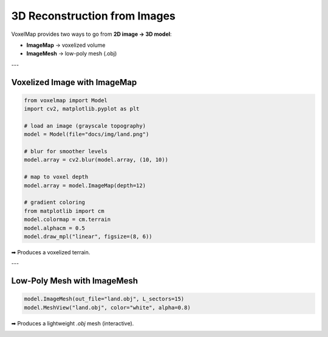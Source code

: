 3D Reconstruction from Images
=============================

VoxelMap provides two ways to go from **2D image → 3D model**:

- **ImageMap** → voxelized volume  
- **ImageMesh** → low-poly mesh (.obj)

---

Voxelized Image with ImageMap
-----------------------------

.. code-block:: python

   from voxelmap import Model
   import cv2, matplotlib.pyplot as plt

   # load an image (grayscale topography)
   model = Model(file="docs/img/land.png")

   # blur for smoother levels
   model.array = cv2.blur(model.array, (10, 10))

   # map to voxel depth
   model.array = model.ImageMap(depth=12)

   # gradient coloring
   from matplotlib import cm
   model.colormap = cm.terrain
   model.alphacm = 0.5
   model.draw_mpl("linear", figsize=(8, 6))

➡ Produces a voxelized terrain.

---

Low-Poly Mesh with ImageMesh
----------------------------

.. code-block:: python

   model.ImageMesh(out_file="land.obj", L_sectors=15)
   model.MeshView("land.obj", color="white", alpha=0.8)

➡ Produces a lightweight `.obj` mesh (interactive).

.. image:: ../../img/land_imagemesh.png
   :width: 400
   :alt: Low-poly terrain mesh

